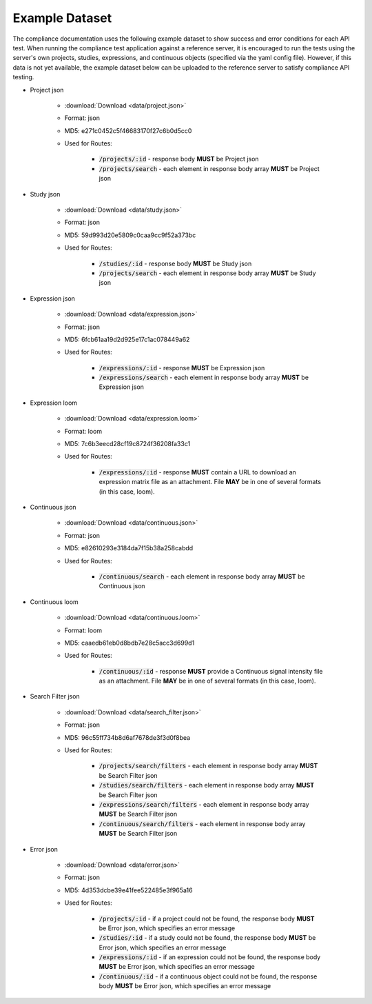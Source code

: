 Example Dataset
===============

The compliance documentation uses the following example dataset to show success
and error conditions for each API test. When running the compliance test application
against a reference server, it is encouraged to run the tests using the server's
own projects, studies, expressions, and continuous objects (specified via the
yaml config file). However, if this data is not yet available, the example 
dataset below can be uploaded to the reference server to satisfy compliance API
testing.

* Project json

    * :download:`Download <data/project.json>`
    * Format: json
    * MD5: e271c0452c5f46683170f27c6b0d5cc0
    * Used for Routes:

        * :code:`/projects/:id` - response body **MUST** be Project json
        * :code:`/projects/search` - each element in response body array **MUST** be Project json

* Study json

    * :download:`Download <data/study.json>`
    * Format: json
    * MD5: 59d993d20e5809c0caa9cc9f52a373bc
    * Used for Routes:

        * :code:`/studies/:id` - response body **MUST** be Study json
        * :code:`/projects/search` - each element in response body array **MUST** be Study json

* Expression json

    * :download:`Download <data/expression.json>`
    * Format: json
    * MD5: 6fcb61aa19d2d925e17c1ac078449a62
    * Used for Routes:

        * :code:`/expressions/:id` - response **MUST** be Expression json
        * :code:`/expressions/search` - each element in response body array **MUST** be Expression json

* Expression loom

    * :download:`Download <data/expression.loom>`
    * Format: loom
    * MD5: 7c6b3eecd28cf19c8724f36208fa33c1
    * Used for Routes:  

        * :code:`/expressions/:id` - response **MUST** contain a URL to download an expression matrix file as an attachment. File **MAY** be in one of several formats (in this case, loom).

* Continuous json

    * :download:`Download <data/continuous.json>`
    * Format: json
    * MD5: e82610293e3184da7f15b38a258cabdd
    * Used for Routes:  

        * :code:`/continuous/search` - each element in response body array **MUST** be Continuous json

* Continuous loom

    * :download:`Download <data/continuous.loom>`
    * Format: loom
    * MD5: caaedb61eb0d8bdb7e28c5acc3d699d1
    * Used for Routes:  

        * :code:`/continuous/:id` - response **MUST** provide a Continuous signal intensity file as an attachment. File **MAY** be in one of several formats (in this case, loom).

* Search Filter json

    * :download:`Download <data/search_filter.json>`
    * Format: json
    * MD5: 96c55ff734b8d6af7678de3f3d0f8bea
    * Used for Routes:  

        * :code:`/projects/search/filters` - each element in response body array **MUST** be Search Filter json
        * :code:`/studies/search/filters` - each element in response body array **MUST** be Search Filter json
        * :code:`/expressions/search/filters` - each element in response body array **MUST** be Search Filter json
        * :code:`/continuous/search/filters` - each element in response body array **MUST** be Search Filter json

* Error json

    * :download:`Download <data/error.json>`
    * Format: json
    * MD5: 4d353dcbe39e41fee522485e3f965a16
    * Used for Routes:  

        * :code:`/projects/:id` - if a project could not be found, the response body **MUST** be Error json, which specifies an error message
        * :code:`/studies/:id` - if a study could not be found, the response body **MUST** be Error json, which specifies an error message
        * :code:`/expressions/:id` - if an expression could not be found, the response body **MUST** be Error json, which specifies an error message
        * :code:`/continuous/:id` - if a continuous object could not be found, the response body **MUST** be Error json, which specifies an error message
